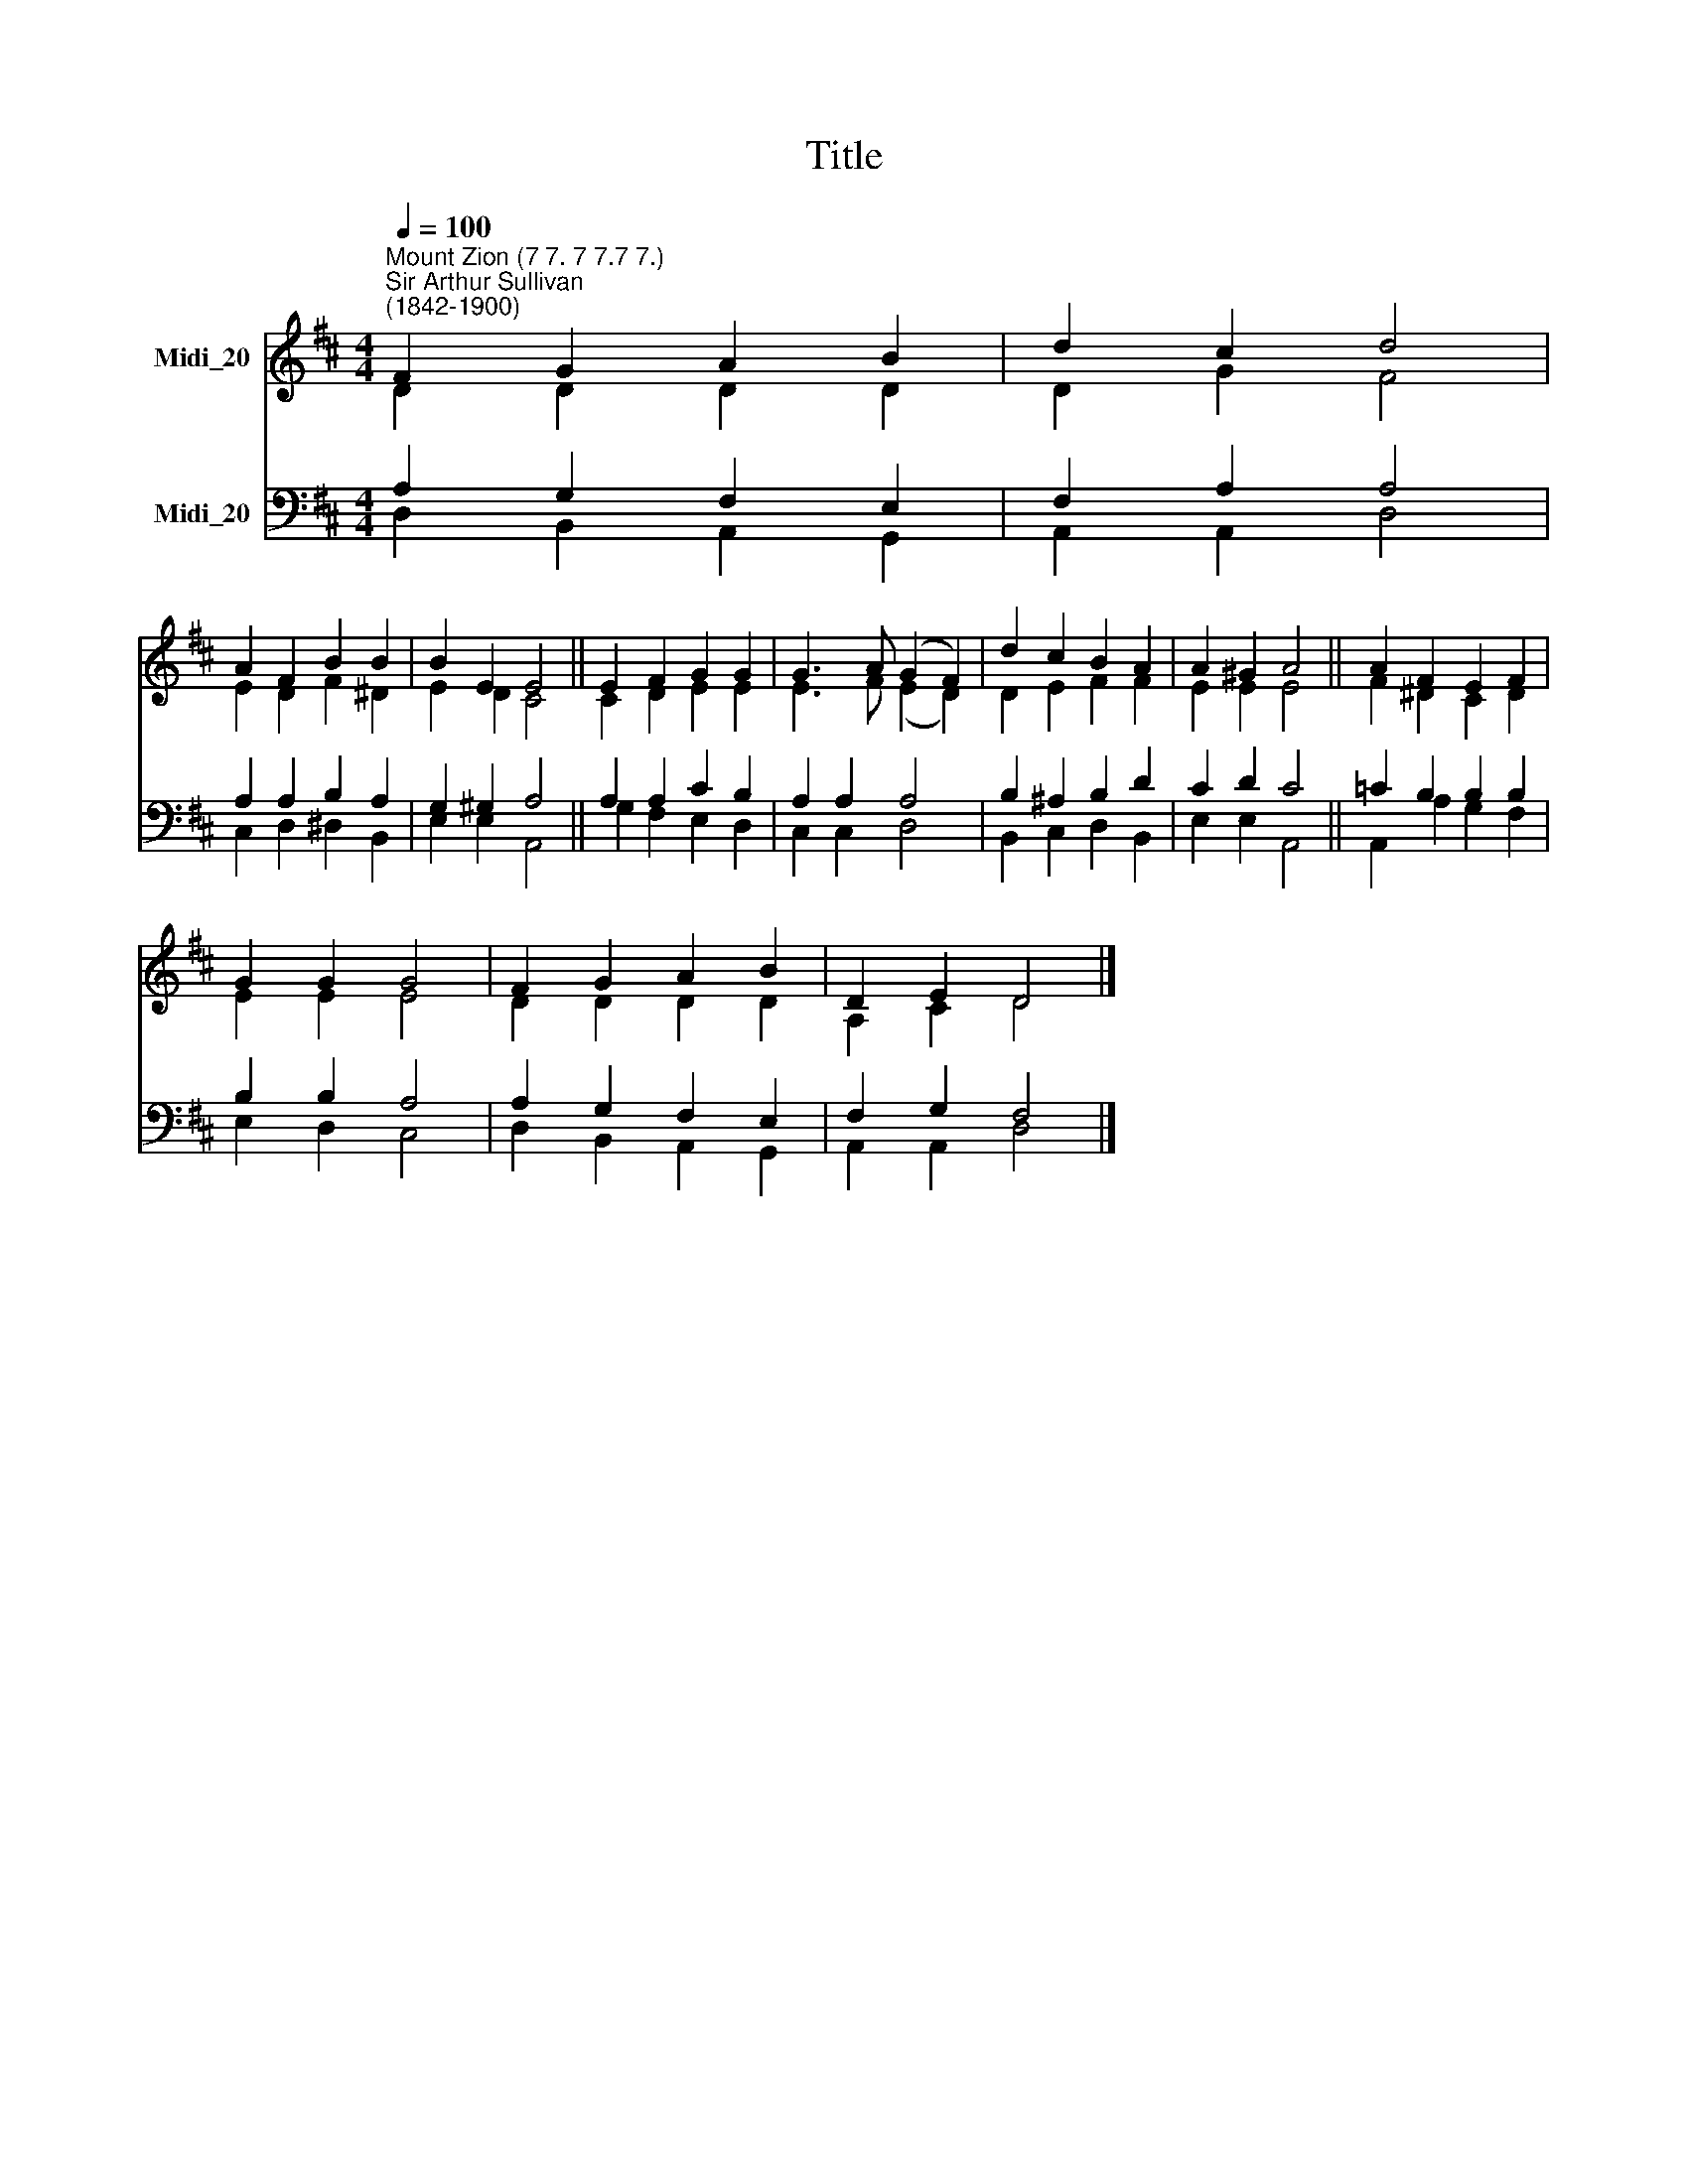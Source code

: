 X:1
T:Title
%%score ( 1 2 ) ( 3 4 )
L:1/8
Q:1/4=100
M:4/4
K:D
V:1 treble nm="Midi_20"
V:2 treble 
V:3 bass nm="Midi_20"
V:4 bass 
V:1
"^Mount Zion (7 7. 7 7.7 7.)""^Sir Arthur Sullivan\n(1842-1900)" F2 G2 A2 B2 | d2 c2 d4 | %2
 A2 F2 B2 B2 | B2 E2 E4 || E2 F2 G2 G2 | G3 A (G2 F2) | d2 c2 B2 A2 | A2 ^G2 A4 || A2 F2 E2 F2 | %9
 G2 G2 G4 | F2 G2 A2 B2 | D2 E2 D4 |] %12
V:2
 D2 D2 D2 D2 | D2 G2 F4 | E2 D2 F2 ^D2 | E2 D2 C4 || C2 D2 E2 E2 | E3 F (E2 D2) | D2 E2 F2 F2 | %7
 E2 E2 E4 || F2 ^D2 C2 D2 | E2 E2 E4 | D2 D2 D2 D2 | A,2 C2 D4 |] %12
V:3
 A,2 G,2 F,2 E,2 | F,2 A,2 A,4 | A,2 A,2 B,2 A,2 | G,2 ^G,2 A,4 || A,2 A,2 C2 B,2 | A,2 A,2 A,4 | %6
 B,2 ^A,2 B,2 D2 | C2 D2 C4 || =C2 B,2 B,2 B,2 | B,2 B,2 A,4 | A,2 G,2 F,2 E,2 | F,2 G,2 F,4 |] %12
V:4
 D,2 B,,2 A,,2 G,,2 | A,,2 A,,2 D,4 | C,2 D,2 ^D,2 B,,2 | E,2 E,2 A,,4 || G,2 F,2 E,2 D,2 | %5
 C,2 C,2 D,4 | B,,2 C,2 D,2 B,,2 | E,2 E,2 A,,4 || A,,2 A,2 G,2 F,2 | E,2 D,2 C,4 | %10
 D,2 B,,2 A,,2 G,,2 | A,,2 A,,2 D,4 |] %12

